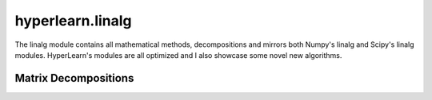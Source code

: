 
hyperlearn.linalg
======================================
The linalg module contains all mathematical methods, decompositions and mirrors both Numpy's linalg and Scipy's linalg modules. HyperLearn's modules are all optimized and I also showcase some novel new algorithms.

Matrix Decompositions
----------------


